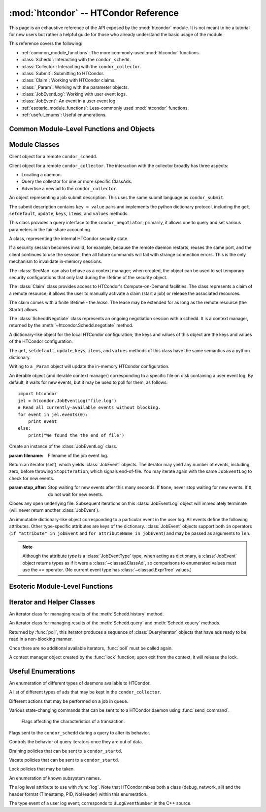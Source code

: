 :mod:`htcondor` -- HTCondor Reference
=====================================

.. module:: htcondor
   :platform: Unix, Windows, Mac OS X
   :synopsis: Interact with the HTCondor daemons
.. moduleauthor:: Brian Bockelman <bbockelm@cse.unl.edu>

This page is an exhaustive reference of the API exposed by the :mod:`htcondor`
module.  It is not meant to be a tutorial for new users but rather a helpful
guide for those who already understand the basic usage of the module.

This reference covers the following:

* :ref:`common_module_functions`: The more commonly-used :mod:`htcondor` functions.
* :class:`Schedd`: Interacting with the ``condor_schedd``.
* :class:`Collector`: Interacting with the ``condor_collector``.
* :class:`Submit`: Submitting to HTCondor.
* :class:`Claim`: Working with HTCondor claims.
* :class:`_Param`: Working with the parameter objects.
* :class:`JobEventLog`: Working with user event logs.
* :class:`JobEvent`: An event in a user event log.
* :ref:`esoteric_module_functions`: Less-commonly used :mod:`htcondor` functions.
* :ref:`useful_enums`: Useful enumerations.

.. _common_module_functions:

Common Module-Level Functions and Objects
-----------------------------------------

.. function:: platform()

   Returns the platform of HTCondor this module is running on.

.. function:: version()

   Returns the version of HTCondor this module is linked against.

.. function:: reload_config()

   Reload the HTCondor configuration from disk.

.. function:: enable_debug()

   Enable debugging output from HTCondor, where output is sent to ``stderr``.
   The logging level is controlled by the ``TOOL_DEBUG`` parameter.

.. function:: enable_log()

   Enable debugging output from HTCondor, where output is sent to a file.
   The log level is controlled by the parameter ``TOOL_DEBUG``, and the
   file used is controlled by ``TOOL_LOG``.

.. function:: enable_debug( )

   Enable debugging output from HTCondor; output is sent to ``stderr``.
   The logging level is controlled by the HTCondor configuration variable ``TOOL_DEBUG``.

.. function:: enable_log( )

   Enable debugging output from HTCondor; output is sent to a file.

   The log level is controlled by the HTCondor configuration variable ``TOOL_DEBUG``,
   and the file used is controlled by ``TOOL_LOG``.

.. function:: read_events( file_obj, is_xml = True )

   Read and parse an HTCondor event log file.

   :param file_obj: A file object corresponding to an HTCondor event log.
   :param bool is_xml: Specifies whether the event log is XML-formatted.
   :return: A Python iterator which produces objects of type :class:`ClassAd`.
   :rtype: :class:`EventIterator`

.. function:: poll( active_queries )

   Wait on the results of multiple query iteratories.

   This function returns an iterator which yields the next ready query iterator.
   The returned iterator stops when all results have been consumed for all iterators.

   :param active_queries: Query iterators as returned by xquery().
   :type active_queries: list[:class:`QueryIterator`]
   :return: An iterator producing the ready :class:`QueryIterator`.
   :rtype: :class:`BulkQueryIterator`

.. data:: param

   Provides dictionary-like access the HTCondor configuration.

   An instance of :class:`_Param`.  Upon importing the :mod:`htcondor` module, the
   HTCondor configuration files are parsed and populate this dictionary-like object.


.. _schedd_class:

Module Classes
--------------

.. class:: Schedd

   Client object for a remote ``condor_schedd``.

   .. method:: __init__( location_ad=None )

      Create an instance of the :class:`Schedd` class.

      :param location_ad: describes the location of the remote ``condor_schedd``
         daemon, as returned by the :meth:`Collector.locate` method. If the parameter is omitted,
         the local ``condor_schedd`` daemon is used.
      :type location_ad: :class:`~classad.ClassAd`

   .. method:: transaction(flags=0, continue_txn=False)

      Start a transaction with the ``condor_schedd``.

      Starting a new transaction while one is ongoing is an error unless the ``continue_txn``
      flag is set.

      :param flags: Flags controlling the behavior of the transaction, defaulting to 0.
      :type flags: :class:`TransactionFlags`
      :param bool continue_txn: Set to ``True`` if you would like this transaction to extend any
         pre-existing transaction; defaults to ``False``.  If this is not set, starting a transaction
         inside a pre-existing transaction will cause an exception to be thrown.
      :return: A transaction context manager object.

   .. method:: query( constraint='true', attr_list=[], callback=None, limit=-1, opts=QueryOpts.Default )

      Query the ``condor_schedd`` daemon for jobs.

      .. note:: This returns a *list* of :class:`~classad.ClassAd` objects, meaning all results must
         be buffered in memory.  This may be memory-intensive for large responses; we strongly recommend
         to utilize the :meth:`xquery`

      :param constraint: Query constraint; only jobs matching this constraint will be returned; defaults to ``'true'``.
      :type constraint: str or :class:`~classad.ExprTree`
      :param attr_list: Attributes for the ``condor_schedd`` daemon to project along.
         At least the attributes in this list will be returned.
         The default behavior is to return all attributes.
      :type attr_list: list[str]
      :param callback: A callable object; if provided, it will be invoked for each ClassAd.
         The return value (if note ``None``) will be added to the returned list instead of the
         ad.
      :param int limit: The maximum number of ads to return; the default (``-1``) is to return
         all ads.
      :param opts: Additional flags for the query; these may affect the behavior of the ``condor_schedd``.
      :type opts: :class:`QueryOpts`.
      :return: ClassAds representing the matching jobs.
      :rtype: list[:class:`~classad.ClassAd`]

   .. method:: xquery( requirements='true', projection=[] , limit=-1 , opts=QueryOpts.Default , name=None)

      Query the condor_schedd daemon for jobs.

      As opposed to :meth:`query`, this returns an *iterator*, meaning only one ad is buffered in memory at a time.

      :param requirements: provides a constraint for filtering out jobs. It defaults to ``'true'``.
      :type requirements: str or :class:`~classad.ExprTree`
      :param projection: The attributes to return; an empty list (the default) signifies all attributes.
      :type projection: list[str]
      :param int limit: A limit on the number of matches to return.  The default (``-1``) indicates all
         matching jobs should be returned.
      :param opts: Additional flags for the query, from :class:`QueryOpts`.
      :type opts: :class:`QueryOpts`
      :param str name: A tag name for the returned query iterator. This string will always be
         returned from the :meth:`QueryIterator.tag` method of the returned iterator.
         The default value is the ``condor_schedd``'s name. This tag is useful to identify
         different queries when using the :func:`poll` function.
      :return: An iterator for the matching job ads
      :rtype: :class:`~htcondor.QueryIterator`

   .. method:: act( action, job_spec )

      Change status of job(s) in the ``condor_schedd`` daemon. The return value is a ClassAd object
      describing the number of jobs changed.

      This will throw an exception if no jobs are matched by the constraint.

      :param action: The action to perform; must be of the enum JobAction.
      :type action: :class:`JobAction`
      :param job_spec: The job specification. It can either be a list of job IDs or a string specifying a constraint.
         Only jobs matching this description will be acted upon.
      :type job_spec: list[str] or str

   .. method:: edit( job_spec, attr, value )

      Edit one or more jobs in the queue.

      This will throw an exception if no jobs are matched by the ``job_spec`` constraint.

      :param job_spec: The job specification. It can either be a list of job IDs or a string specifying a constraint.
         Only jobs matching this description will be acted upon.
      :type job_spec: list[str] or str
      :param str attr: The name of the attribute to edit.
      :param value: The new value of the attribute.  It should be a string, which will
         be converted to a ClassAd expression, or an ExprTree object.  Be mindful of quoting
         issues; to set the value to the string ``foo``, one would set the value to ``'"foo"'``
      :type value: str or :class:`~classad.ExprTree`

   .. method:: history( requirements, projection, match=1 )

      Fetch history records from the ``condor_schedd`` daemon.

      :param requirements: Query constraint; only jobs matching this constraint will be returned;
         defaults to ``'true'``.
      :type constraint: str or :class:`class.ExprTree`
      :param projection: Attributes that are to be included for each returned job.
         The empty list causes all attributes to be included.
      :type projection: list[str]
      :param int match: An limit on the number of jobs to include; the default (``-1``)
         indicates to return all matching jobs.
      :return: All matching ads in the Schedd history, with attributes according to the
         ``projection`` keyword.
      :rtype: :class:`HistoryIterator`

   .. method:: submit( ad, count = 1, spool = false, ad_results = None )

      Submit one or more jobs to the ``condor_schedd`` daemon.

      This method requires the invoker to provide a ClassAd for the new job cluster;
      such a ClassAd contains attributes with different names than the commands in a
      submit description file. As an example, the stdout file is referred to as ``output``
      in the submit description file, but ``Out`` in the ClassAd.

      .. hint:: To generate an example ClassAd, take a sample submit description
         file and invoke::

            condor_submit -dump <filename> [cmdfile]

         Then, load the resulting contents of ``<filename>`` into Python.

      :param ad: The ClassAd describing the job cluster.
      :type ad: :class:`~classad.ClassAd`
      :param int count: The number of jobs to submit to the job cluster. Defaults to ``1``.
      :param bool spool: If ``True``, the clinent inserts the necessary attributes
         into the job for it to have the input files spooled to a remote
         ``condor_schedd`` daemon. This parameter is necessary for jobs submitted
         to a remote ``condor_schedd`` that use HTCondor file transfer.
      :param ad_results: If set to a list, the list object will contain the job ads
         resulting from the job submission.
         These are needed for interacting with the job spool after submission.
      :type ad_results: list[:class:`~classad.ClassAd`]
      :return: The newly created cluster ID.
      :rtype: int

   .. method:: submitMany( cluster_ad, proc_ads, spool = false, ad_results = None )

      Submit multiple jobs to the ``condor_schedd`` daemon, possibly including
      several distinct processes.

      :param cluster_ad: The base ad for the new job cluster; this is the same format
         as in the :meth:`submit` method.
      :type cluster_ad: :class:`~classad.ClassAd`
      :param list proc_ads: A list of 2-tuples; each tuple has the format of ``(proc_ad, count)``.
         For each list entry, this will result in count jobs being submitted inheriting from
         both ``cluster_ad`` and ``proc_ad``.
      :param bool spool: If ``True``, the clinent inserts the necessary attributes
         into the job for it to have the input files spooled to a remote
         ``condor_schedd`` daemon. This parameter is necessary for jobs submitted
         to a remote ``condor_schedd`` that use HTCondor file transfer.
      :param ad_results: If set to a list, the list object will contain the job ads
         resulting from the job submission.
         These are needed for interacting with the job spool after submission.
      :type ad_results: list[:class:`~classad.ClassAd`]
      :return: The newly created cluster ID.
      :rtype: int

   .. method:: spool(ad_list)

      Spools the files specified in a list of job ClassAds
      to the ``condor_schedd``.

      :param ad_list: A list of job descriptions; typically, this is the list
         filled by the ``ad_results`` argument of the :meth:`submit` method call.
      :type ad_list: list[:class:`~classad.ClassAds`]
      :raises RuntimeError: if there are any errors.

   .. method:: retrieve(job_spec)

      Retrieve the output sandbox from one or more jobs.

      :param job_spec: An expression matching the list of job output sandboxes
         to retrieve.
      :type job_spec: list[:class:`~classad.ClassAd`]

   .. method:: refreshGSIProxy(cluster, proc, filename, lifetime)

      Refresh the GSI proxy of a job; the job's proxy will be replaced the contents
      of the provided ``filename``.

      .. note:: Depending on the lifetime of the proxy in filename, the resulting lifetime
         may be shorter than the desired lifetime.

      :param int cluster: Cluster ID of the job to alter.
      :param int proc: Process ID of the job to alter.
      :param int lifetime: Indicates the desired lifetime (in seconds) of the delegated proxy.
         A value of ``0`` specifies to not shorten the proxy lifetime.
         A value of ``-1`` specifies to use the value of configuration variable
         ``DELEGATE_JOB_GSI_CREDENTIALS_LIFETIME``.

   .. method:: negotiate( (str)accounting_name )

      Begin a negotiation cycle with the remote schedd for a given user.

      .. note:: The returned :class:`ScheddNegotiate` additionally serves as a context manager,
         automatically destroying the negotiation session when the context is left.

      :param str accounting_name: Determines which user the client will start negotiating with.
      :return: An iterator which yields resource request ClassAds from the ``condor_schedd``.
         Each resource request represents a set of jobs that are next in queue for the schedd
         for this user.
      :rtype: :class:`ScheddNegotiate`

   .. method:: reschedule()

      Send reschedule command to the schedd.


.. class:: Collector

   Client object for a remote ``condor_collector``.  The interaction with the
   collector broadly has three aspects:

   * Locating a daemon.
   * Query the collector for one or more specific ClassAds.
   * Advertise a new ad to the ``condor_collector``.

   .. method:: __init__( pool = None )

      Create an instance of the :class:`Collector` class.

      :param pool: A ``host:port`` pair specified for the remote collector
         (or a list of pairs for HA setups). If omitted, the value of
         configuration parameter ``COLLECTOR_HOST`` is used.
      :type pool: str or list[str]

   .. method:: locate( daemon_type, name )

      Query the ``condor_collector`` for a particular daemon.

      :param daemon_type: The type of daemon to locate.
      :type daemon_type: :class:`DaemonTypes`
      :param str name: The name of daemon to locate. If not specified, it searches for the local daemon.
      :return: a minimal ClassAd of the requested daemon, sufficient only to contact the daemon;
         typically, this limits to the ``MyAddress`` attribute.
      :rtype: :class:`~classad.ClassAd`

   .. method:: locateAll( daemon_type )

      Query the condor_collector daemon for all ClassAds of a particular type. Returns a list of matching ClassAds.

      :param daemon_type: The type of daemon to locate.
      :type daemon_type: :class:`DaemonTypes`
      :return: Matching ClassAds
      :rtype: list[:class:`~classad.ClassAd`]

   .. method:: query( ad_type, constraint='true', attrs=[], statistics='' )

      Query the contents of a condor_collector daemon. Returns a list of ClassAds that match the constraint parameter.

      :param ad_type: The type of ClassAd to return. If not specified, the type will be ANY_AD.
      :type ad_type: :class:`AdTypes`
      :param constraint: A constraint for the collector query; only ads matching this constraint are returned.
         If not specified, all matching ads of the given type are returned.
      :type constraint: str or :class:`~classad.ExprTree`
      :param attrs: A list of attributes to use for the projection.  Only these attributes, plus a few server-managed,
         are returned in each :class:`~classad.ClassAd`.
      :type attrs: list[str]
      :param list[str] statistics: Statistics attributes to include, if they exist for the specified daemon.
      :return: A list of matching ads.
      :rtype: list[:class:`~classad.ClassAd`]

   .. directQuery( daemon_type, name = '', projection = [], statistics = '' )

      Query the specified daemon directly for a ClassAd, instead of using the ClassAd from the ``condor_collector`` daemon.
      Requires the client library to first locate the daemon in the collector, then querying the remote daemon.

      :param daemon_type: Specifies the type of the remote daemon to query.
      :type daemon_type: :class:`DaemonTypes`
      :param str name: Specifies the daemon's name. If not specified, the local daemon is used.
      :param projection: is a list of attributes requested, to obtain only a subset of the attributes from the daemon's :class:`~classad.ClassAd`.
      :type projection: list[str]
      :param statistics: Statistics attributes to include, if they exist for the specified daemon.
      :type statistics: str
      :return: The ad of the specified daemon.
      :rtype: :class:`~classad.ClassAd`

   .. method:: advertise( ad_list, command="UPDATE_AD_GENERIC", use_tcp=True )

      Advertise a list of ClassAds into the condor_collector.

      :param ad_list: :class:`~classad.ClassAds` to advertise.
      :type ad_list: list[:class:`~classad.ClassAds`]
      :param str command: An advertise command for the remote ``condor_collector``. It defaults to ``UPDATE_AD_GENERIC``.
         Other commands, such as ``UPDATE_STARTD_AD``, may require different authorization levels with the remote daemon.
      :param bool use_tcp: When set to true, updates are sent via TCP.  Defaults to ``True``.


.. class:: Submit

   An object representing a job submit description.  This uses the same submit
   language as ``condor_submit``.

   The submit description contains ``key = value`` pairs and implements the python
   dictionary protocol, including the ``get``, ``setdefault``, ``update``, ``keys``,
   ``items``, and ``values`` methods.

   .. method:: __init__( input = None )

      Create an instance of the Submit class.

      :param input: ``Key = value`` pairs for initializing the submit description.
         If omitted, the submit class is initially empty.
      :type input: dict

   .. method:: expand( attr )

      Expand all macros for the given attribute.

      :param str attr: The name of the relevant attribute.
      :return: The value of the given attribute; all macros are expanded.
      :rtype: str

   .. method:: queue( (object)txn, (int)count = 1, (object)ad_results = None )

      Submit the current object to a remote queue.

      :param txn: An active transaction object (see :meth:`Schedd.transaction`).
      :type txn: :class:`Transaction`
      :param int count: The number of jobs to create (defaults to ``1``).
      :param ad_results: A list to receive the ClassAd resulting from this submit.
         As with :meth:`Schedd.submit`, this is often used to later spool the input
         files.
      :return: The ClusterID of the submitted job(s).
      :rtype: int
      :raises RuntimeError: if the submission fails.


.. class:: Negotiator

   This class provides a query interface to the ``condor_negotiator``; primarily,
   it allows one to query and set various parameters in the fair-share accounting.

   .. method:: __init__( ad = None )

     Create an instance of the Negotiator class.

     :param ad: A ClassAd describing the claim and the ``condor_negotiator``
        location.  If omitted, the default pool negotiator is assumed.
     :type ad: :class:`~classad.ClassAd`

   .. method:: deleteUser( user )

      Delete all records of a user from the Negotiator's fair-share accounting.

      :param str user: A fully-qualified user name, i.e., ``USER@DOMAIN``.

   .. method:: getPriorities( [(bool)rollup = False ] )

      Retrieve the pool accounting information, one per entry.Returns a list of accounting ClassAds.

      :param bool rollup: Set to ``True`` if accounting information, as applied to hierarchical group quotas, should be summed for groups and subgroups.
      :return: A list of accounting ads, one per entity.
      :rtype: list[:class:`~classad.ClassAd`]

   .. method:: getResourceUsage( (str)user )

      Get the resources (slots) used by a specified user.

      :param str user: A fully-qualified user name, ``USER@DOMAIN``.
      :return: List of ads describing the resources (slots) in use.
      :rtype: list[:class:`~classad.ClassAd`]

   .. method:: resetAllUsage( )

      Reset all usage accounting.  All known user records in the negotiator are deleted.

   .. method:: resetUsage( user )

      Reset all usage accounting of the specified user.

      :param str user: A fully-qualified user name, ``USER@DOMAIN``.

   .. method:: setBeginUsage( user, value )

      Manually set the time that a user begins using the pool.

      :param str user: A fully-qualified user name, ``USER@DOMAIN``.
      :param int value: The Unix timestamp of initial usage.

   .. method:: setLastUsage( user, value )

      Manually set the time that a user last used the pool.

      :param str user: A fully-qualified user name, ``USER@DOMAIN``.
      :param int value: The Unix timestamp of last usage.

   .. method:: setFactor( user, factor )

      Set the priority factor of a specified user.

      :param str user: A fully-qualified user name, ``USER@DOMAIN``.
      :param float factor: The priority factor to be set for the user; must be greater-than or equal-to 1.0.

   .. method:: setPriority( user, prio )

      Set the real priority of a specified user.

      :param str user: A fully-qualified user name, ``USER@DOMAIN``.
      :param float prio: The priority to be set for the user; must be greater-than 0.0.

   .. method:: setUsage( user, usage )

      Set the accumulated usage of a specified user.

      :param str user: A fully-qualified user name, ``USER@DOMAIN``.
      :param float usage: The usage, in hours, to be set for the user.


.. class:: Startd

   .. method:: __init__( ad = None )

      Create an instance of the Startd class.

      :param ad: A ClassAd describing the claim and the startd location.
         If omitted, the local startd is assumed.
      :type ad: :class:`~classad.ClassAd`

   .. drainJobs( drain_type = Graceful, (bool)resume_on_completion = false, (expr)check_expr = true )

      Begin draining jobs from the startd.

      :param drain_type: How fast to drain the jobs.  Defaults to Graceful if not specified.
      :type drain_type: :class:`DrainTypes`
      :param bool resume_on_completion: Whether the startd should start accepting jobs again
         once draining is complete.  Otherwise, it will remain in the drained state.
         Defaults to False.
      :param str check_expr: An expression string that must evaluate to ``true`` for all slots for
         draining to begin. Defaults to ``"true"`` if not specified.
      :return: An opaque request ID that can be used to cancel draining.
      :rtype: str

   .. method:: cancelDrainJobs( request_id = None )

      Cancel a draining request.

      :param str request_id: Specifies a draining request to cancel.  If not specified, all
         draining requests for this startd are canceled.


.. class:: SecMan

   A class, representing the internal HTCondor security state.

   If a security session becomes invalid, for example, because the remote daemon restarts,
   reuses the same port, and the client continues to use the session, then all future
   commands will fail with strange connection errors. This is the only mechanism to
   invalidate in-memory sessions.

   The :class:`SecMan` can also behave as a context manager; when created, the object can
   be used to set temporary security configurations that only last during the lifetime
   of the security object.

   .. method:: __init__( )

      Create a SecMan object.

   .. method:: invalidateAllSessions( )

      Invalidate all security sessions. Any future connections to a daemon will
      cause a new security session to be created.

   .. method:: ping ( ad, command='DC_NOP' )

      Perform a test authorization against a remote daemon for a given command.

      :param ad: The ClassAd of the daemon as returned by :meth:`Collector.locate`;
         alternately, the sinful string can be given directly as the first parameter.
      :type ad: str or :class:`~classad.ClassAd`
      :param command: The DaemonCore command to try; if not given, ``'DC_NOP'`` will be used.
      :return: An ad describing the results of the test security negotiation.
      :rtype: :class:`~classad.ClassAd`

   .. method:: getCommandString(commandInt)

      Return the string name corresponding to a given integer command.

   .. method:: setConfig(key, value)

      Set a temporary configuration variable; this will be kept for all security
      sessions in this thread for as long as the :class:`SecMan` object is alive.

      :param str key: Configuration key to set.
      :param str value: Temporary value to set.

   .. method:: setGSICredential(filename)

      Set the GSI credential to be used for security negotiation.

      :param str filename: File name of the GSI credential.

   .. method:: setPoolPassword(new_pass)

      Set the pool password

      :param str new_pass: Updated pool password to use for new
         security negotiations.

   .. method:: setTag(tag)

      Set the authentication context tag for the current thread.

      All security sessions negotiated with the same tag will only
      be utilized when that tag is active.

      For example, if thread A has a tag set to ``Joe`` and thread B
      has a tag set to ``Jane``, then all security sessions negotiated
      for thread A will not be used for thread B.

      :param str tag: New tag to set.


.. class:: Claim

   The :class:`Claim` class provides access to HTCondor's Compute-on-Demand
   facilities.  The class represents a claim of a remote resource; it allows
   the user to manually activate a claim (start a job) or release the associated
   resources.

   The claim comes with a finite lifetime - the *lease*.  The lease may be
   extended for as long as the remote resource (the Startd) allows.

   .. method:: __init__( ad )

      Create a :class:`Claim` object of a given remote resource.
      The ad provides a description of the resource, as returned
      by :meth:`Collector.locate`.

      This only stores the remote resource's location; it is not
      contacted until :meth:`requestCOD` is invoked.

      :param ad: Location of the Startd to claim.
      :type ad: :class:`~classad.ClassAd`

   .. method:: requestCOD( constraint, lease_duration )

      Request a claim from the condor_startd represented by this object.

      On success, the :class:`Claim` object will represent a valid claim on the
      remote startd; other methods, such as :meth:`activate` should now function.

      :param str constraint:  ClassAd expression that pecifies which slot in
         the startd should be claimed.  Defaults to ``'true'``, which will
         result in the first slot becoming claimed.
      :param int lease_duration: Indicates how long the claim should be valid.
         Defaults to ``-1``, which indicates to lease the resource for as long
         as the Startd allows.

   .. method:: activate( ad )

      Activate a claim using a given job ad.

      :param ad: Description of the job to launch; this uses similar, *but not identical*
         attribute names as ``condor_submit``.  See
         `the HTCondor manual <http://research.cs.wisc.edu/htcondor/manual/v8.5/4_3Computing_On.html#SECTION00533100000000000000>`_
         for a description of the job language.

   .. method:: release( vacate_type )

      Release the remote ``condor_startd`` from this claim; shut down any running job.

      :param vacate_type: Indicates the type of vacate to perform for the
         running job.
      :type vacate_type: :class:`VacateTypes`

   .. method:: suspend( )

      Temporarily suspend the remote execution of the COD application.
      On Unix systems, this is done using ``SIGSTOP``.

   .. method:: resume( )

      Resume the temporarily suspended execution.
      On Unix systems, this is done using ``SIGCONT``.

   .. method:: renew()

      Renew the lease on an existing claim.
      The renewal should last for the value of ``lease_duration`` provided to
      :meth:`__init__`.

   .. method:: deactivate()

      Deactivate a claim; shuts down the currently running job,
      but holds onto the claim for future activation.

   .. method:: delegateGSIProxy(fname)

      Send an X509 proxy credential to an activated claim.

      :param str fname: Filename of the X509 proxy to send to the active claim.


.. class:: ScheddNegotiate

   The :class:`ScheddNegotiate` class represents an ongoing negotiation session
   with a schedd.  It is a context manager, returned by the :meth:`~htcondor.Schedd.negotiate`
   method.

   .. method:: sendClaim( claim, offer, request )

      Send a claim to the schedd; if possible, the schedd will activate this and run
      one or more jobs.

      :param str claim: The claim ID, typically from the ``Capability`` attribute in the
         corresponding Startd's private ad.
      :param offer: A description of the resource claimed (typically, the machine's ClassAd).
      :type offer: :class:`~classad.ClassAd`
      :param request: The resource request this claim is responding to; if not provided
         (default), the Schedd will decide which job receives this resource.
      :type request: :class:`~classad.ClassAd`

   .. method:: disconnect()

      Disconnect from this negotiation session.  This can also be achieved by exiting
      the context.


.. class:: _Param

   A dictionary-like object for the local HTCondor configuration; the keys and
   values of this object are the keys and values of the HTCondor configuration.

   The  ``get``, ``setdefault``, ``update``, ``keys``, ``items``, and ``values``
   methods of this class have the same semantics as a python dictionary.

   Writing to a ``_Param`` object will update the in-memory HTCondor configuration.

.. class:: JobEventLog

   An iterable object (and iterable context manager) corresponding to a
   specific file on disk containing a user event log.  By default, it
   waits for new events, but it may be used to poll for them, as follows: ::

     import htcondor
     jel = htcondor.JobEventLog("file.log")
     # Read all currently-available events without blocking.
     for event in jel.events(0):
         print event
     else:
         print("We found the the end of file")

   .. method:: __init__( filename )

   Create an instance of the :class:`JobEventLog` class.

   :param filename: Filename of the job event log.

   .. method:: events( stop_after=None )

   Return an iterator (self), which yields :class:`JobEvent` objects.  The
   iterator may yield any number of events, including zero, before
   throwing ``StopIteration``, which signals end-of-file.  You may iterate
   again with the same ``JobEventLog`` to check for new events.

   :param stop_after: Stop waiting for new events after this many seconds.
      If ``None``, never stop waiting for new events.  If ``0``, do not wait
      for new events.

   .. method:: close()

   Closes any open underlying file.  Subsequent iterations on this
   :class:`JobEventLog` object will immediately terminate (will never return
   another :class:`JobEvent`).

.. class:: JobEvent

   An immutable dictionary-like object corresponding to a particular event
   in the user log.  All events define the following attributes.  Other
   type-specific attributes are keys of the dictionary.  :class:`JobEvent`
   objects support both ``in`` operators (``if "attribute" in jobEvent`` and
   ``for attributeName in jobEvent``) and may be passed as arguments to
   ``len``.

   .. note:: Although the attribute `type` is a :class:`JobEventType` type,
      when acting as dictionary, a :class:`JobEvent` object returns types
      as if it were a :class:`~classad.ClassAd`, so comparisons to enumerated
      values must use the `==` operator.  (No current event type has
      :class:`~classad.ExprTree` values.)

   .. attribute:: type

      :type: :class:`htcondor.JobEventType`

      The event type.

   .. attribute:: cluster

      The cluster ID.

   .. attribute:: proc

      The proc ID.

   .. attribute:: timestamp

      When the event was recorded.

.. _esoteric_module_functions:

Esoteric Module-Level Functions
-------------------------------

.. function:: send_command( ad, dc, target = None)

   Send a command to an HTCondor daemon specified by a location ClassAd.

   :param ad: Specifies the location of the daemon (typically, found by using :meth:`Collector.locate`.
   :type ad: :class:`~classad.ClassAd`
   :param dc: A command type
   :type dc: :class:`DaemonCommands`
   :param str target: An additional command to send to a daemon. Some commands
      require additional arguments; for example, sending ``DaemonOff`` to a
      ``condor_master`` requires one to specify which subsystem to turn off.

.. function:: send_alive( ad, pid = None, timeout = -1 )

   Send a keep alive message to an HTCondor daemon.

   This is used when the python process is run as a child daemon under
   the ``condor_master``.

   :param ad: A :class:`~classad.ClassAd` specifying the location of the daemon.
      This ad is typically found by using :meth:`Collector.locate`.
   :type ad: :class:`~classad.ClassAd`
   :param int pid: The process identifier for the keep alive. The default value of
      ``None`` uses the value from :func:`os.getpid`.
   :param int timeout: The number of seconds that this keep alive is valid. If a
      new keep alive is not received by the condor_master in time, then the
      process will be terminated. The default value is controlled by configuration
      variable ``NOT_RESPONDING_TIMEOUT``.

.. function:: set_subsystem( name, daemon_type = Auto )

   Set the subsystem name for the object.

   The subsystem is primarily used for the parsing of the HTCondor configuration file.

   :param str name: The subsystem name.
   :param daemon_type: The HTCondor daemon type. The default value of Auto infers the type from the name parameter.
   :type daemon_type: :class:`SubsystemType`

.. function:: lock( file_obj, lock_type )

   Take a lock on a file object using the HTCondor locking protocol
   (distinct from typical POSIX locks).

   :param file file_obj: is a file object corresponding to the file which should be locked.
   :param lock_type: The kind of lock to acquire.
   :type lock_type: :class:`LockType`
   :return: A context manager object; the lock is released when the context manager object is exited.
   :rtype: FileLock

.. function:: log( level, msg )

   Log a message using the HTCondor logging subsystem.

   :param level: The Log category and formatting indicator. Multiple LogLevel enum attributes may be OR'd together.
   :type level: :class:`LogLevel`
   :param str msg: A message to log.


Iterator and Helper Classes
---------------------------

.. class:: HistoryIterator

   An iterator class for managing results of the :meth:`Schedd.history` method.

   .. method:: next()

      :return: the next available history ad.
      :rtype: :class:`~classad.ClassAd`
      :raises StopIteration: when no additional ads are available.

.. class:: QueryIterator

   An iterator class for managing results of the :meth:`Schedd.query` and
   :meth:`Schedd.xquery` methods.

   .. method:: next(mode=BlockingMode.Blocking)

      :param mode: The blocking mode for this call to :meth:`next`; defaults
         to :attr:`~BlockingMode.Blocking`.
      :type mode: :class:`BlockingMode`
      :return: the next available job ad.
      :rtype: :class:`~classad.ClassAd`
      :raises StopIteration: when no additional ads are available.

   .. method:: nextAdsNonBlocking()

      Retrieve as many ads are available to the iterator object.

      If no ads are available, returns an empty list.  Does not throw
      an exception if no ads are available or the iterator is finished.

      :return: Zero-or-more job ads.
      :rtype: list[:class:`~classad.ClassAd`]

   .. method:: tag()

      Retrieve the tag associated with this iterator; when using the :func:`poll` method,
      this is useful to distinguish multiple iterators.

      :return: the query's tag.

   .. method:: done()

      :return: ``True`` if the iterator is finished; ``False`` otherwise.

   .. method:: watch()

      Returns an ``inotify``-based file descriptor; if this descriptor is given
      to a ``select()`` instance, ``select`` will indicate this file descriptor is ready
      to read whenever there are more jobs ready on the iterator.

      If ``inotify`` is not available on this platform, this will return ``-1``.

      :return: A file descriptor associated with this query.
      :rtype: int

.. class:: BulkQueryIterator

   Returned by :func:`poll`, this iterator produces a sequence of :class:`QueryIterator`
   objects that have ads ready to be read in a non-blocking manner.

   Once there are no additional available iterators, :func:`poll` must be called again.

   .. method:: next()

      :return: The next available :class:`QueryIterator` that can be read without
         blocking.
      :rtype: :class:`QueryIterator`
      :raises StopIteration: if no more iterators are ready.

.. class:: FileLock

   A context manager object created by the :func:`lock` function; upon exit from the
   context, it will release the lock.


.. _useful_enums:

Useful Enumerations
-------------------

.. class:: DaemonTypes

   An enumeration of different types of daemons available to HTCondor.

   .. attribute:: Collector

      Ads representing the ``condor_collector``.

   .. attribute:: Negotiator

      Ads representing the ``condor_negotiator``.

   .. attribute:: Schedd

      Ads representing the ``condor_schedd``.

   .. attribute:: Startd

      Ads representing the resources on a worker node.

   .. attribute:: HAD

      Ads representing the high-availability daemons (``condor_had``).

   .. attribute:: Master

      Ads representing the ``condor_master``.

   .. attribute:: Generic

      All other ads that are not categorized as above.

   .. attribute:: Any

      Any type of daemon; useful when specifying queries where all matching
      daemons should be returned.

.. class:: AdTypes

   A list of different types of ads that may be kept in the ``condor_collector``.

   .. attribute:: Any

      Type representing any matching ad.  Useful for queries that match everything
      in the collector.

   .. attribute:: Collector

      Ads from the ``condor_collector`` daemon.

   .. attribute:: Generic

      Generic ads, associated with no particular daemon.

   .. attribute:: Grid

      Ads associated with the grid universe.

   .. attribute:: HAD

      Ads produced by the ``condor_had``.

   .. attribute:: License

      License ads.  These do not appear to be used by any modern HTCondor daemon.

   .. attribute:: Master

      Master ads, produced by the ``condor_master`` daemon.

   .. attribute:: Negotiator

      Negotiator ads, produced by the ``condor_negotiator`` daemon.

   .. attribute:: Schedd

      Schedd ads, produced by the ``condor_schedd`` daemon.

   .. attribute:: Startd

      Startd ads, produced by the ``condor_startd`` daemon.  Represents the
      available slots managed by the startd.

   .. attribute:: StartdPrivate

      The "private" ads, containing the claim IDs associated with a particular
      slot.  These require additional authorization to read as the claim ID
      may be used to run jobs on the slot.

   .. attribute:: Submitter

      Ads describing the submitters with available jobs to run; produced by
      the ``condor_schedd`` and read by the ``condor_negotiator`` to determine
      which users need a new negotiation cycle.

.. class:: JobAction

   Different actions that may be performed on a job in queue.

   .. attribute:: Hold

      Put a job on hold, vacating a running job if necessary.  A job will stay in the hold state
      until explicitly acted upon by the admin or owner.

   .. attribute:: Release

      Release a job from the hold state, returning it to ``Idle``.

   .. attribute:: Suspend

      Suspend the processes of a running job (on Unix platforms, this triggers a ``SIGSTOP``).
      The job's processes stay in memory but no longer get scheduled on the CPU.

   .. attribute:: Continue

      Continue a suspended jobs (on Unix, ``SIGCONT``).
      The processes in a previously suspended job will be scheduled to get CPU time again.

   .. attribute:: Remove

      Remove a job from the Schedd's queue, cleaning it up first on the remote host (if running).
      This requires the remote host to acknowledge it has successfully vacated the job, meaning ``Remove`` may not be instantaneous.

   .. attribute:: RemoveX

      Immediately remove a job from the schedd queue, even if it means the job is left running on the remote resource.

   .. attribute:: Vacate

      Cause a running job to be killed on the remote resource and return to idle state.
      With ``Vacate``, jobs may be given significant time to cleanly shut down.

   .. attribute:: VacateFast

      Vacate a running job as quickly as possible, without providing time for the job to cleanly terminate.

.. class:: DaemonCommands

   Various state-changing commands that can be sent to to a HTCondor daemon using :func:`send_command`.

   .. attribute:: DaemonOff

   .. attribute:: DaemonOffFast

   .. attribute:: DaemonOffPeaceful

   .. attribute:: DaemonsOff

   .. attribute:: DaemonsOffFast

   .. attribute:: DaemonsOffPeaceful

   .. attribute:: OffFast

   .. attribute:: OffForce

   .. attribute:: OffGraceful

   .. attribute:: OffPeaceful

   .. attribute:: Reconfig

   .. attribute:: Restart

   .. attribute:: RestartPeacful

   .. attribute:: SetForceShutdown

   .. attribute:: SetPeacefulShutdown

.. class:: TransactionFlags

   Flags affecting the characteristics of a transaction.

   .. attribute:: NonDurable

      Non-durable transactions are changes that may be lost when the ``condor_schedd``
      crashes.  ``NonDurable`` is used for performance, as it eliminates extra ``fsync()`` calls.

   .. attribute:: SetDirty

      This marks the changed ClassAds as dirty, causing an update notification to be sent
      to the ``condor_shadow`` and the ``condor_gridmanager``, if they are managing the job.

  .. attribute:: ShouldLog

     Causes any changes to the job queue to be logged in the relevant job event log.

.. class:: QueryOpts

   Flags sent to the ``condor_schedd`` during a query to alter its behavior.

   .. attribute:: Default

      Queries should use all default behaviors.

   .. attribute:: AutoCluster

      Instead of returning job ads, return an ad per auto-cluster.

.. class:: BlockingMode

   Controls the behavior of query iterators once they are out of data.

   .. attribute:: Blocking

      Sets the iterator to block until more data is available.

   .. attribute:: NonBlocking

      Sets the iterator to return immediately if additional data is not available.

.. class:: DrainTypes

   Draining policies that can be sent to a ``condor_startd``.

   .. attribute:: Fast

   .. attribute:: Graceful

   .. attribute:: Quick

.. class:: VacateTypes

   Vacate policies that can be sent to a ``condor_startd``.

   .. attribute:: Fast

   .. attribute:: Graceful

.. class:: LockType

   Lock policies that may be taken.

   .. attribute:: ReadLock

   .. attribute:: WriteLock

.. class:: SubsystemType

   An enumeration of known subsystem names.

   .. attribute:: Collector

   .. attribute:: Daemon

   .. attribute:: Dagman

   .. attribute:: GAHP

   .. attribute:: Job

   .. attribute:: Master

   .. attribute:: Negotiator

   .. attribute:: Schedd

   .. attribute:: Shadow

   .. attribute:: SharedPort

   .. attribute:: Startd

   .. attribute:: Starter

   .. attribute:: Submit

   .. attribute:: Tool

.. class:: LogLevel

   The log level attribute to use with :func:`log`.  Note that HTCondor
   mixes both a class (debug, network, all) and the header format (Timestamp,
   PID, NoHeader) within this enumeration.

   .. attribute:: Always

   .. attribute:: Audit

   .. attribute:: Config

   .. attribute:: DaemonCore

   .. attribute:: Error

   .. attribute:: FullDebug

   .. attribute:: Hostname

   .. attribute:: Job

   .. attribute:: Machine

   .. attribute:: Network

   .. attribute:: NoHeader

   .. attribute:: PID

   .. attribute:: Priv

   .. attribute:: Protocol

   .. attribute:: Security

   .. attribute:: Status

   .. attribute:: SubSecond

   .. attribute:: Terse

   .. attribute:: Timestamp

   .. attribute:: Verbose

.. class:: JobEventType

   The type event of a user log event; corresponds to ``ULogEventNumber``
   in the C++ source.

   .. attribute:: SUBMIT

   .. attribute:: EXECUTE

   .. attribute:: EXECUTABLE_ERROR

   .. attribute:: CHECKPOINTED

   .. attribute:: JOB_EVICTED

   .. attribute:: JOB_TERMINATED

   .. attribute:: IMAGE_SIZE

   .. attribute:: SHADOW_EXCEPTION

   .. attribute:: GENERIC

   .. attribute:: JOB_ABORTED

   .. attribute:: JOB_SUSPENDED

   .. attribute:: JOB_UNSUSPENDED

   .. attribute:: JOB_HELD

   .. attribute:: JOB_RELEASED

   .. attribute:: NODE_EXECUTE

   .. attribute:: NODE_TERMINATED

   .. attribute:: POST_SCRIPT_TERMINATED

   .. attribute:: GLOBUS_SUBMIT

   .. attribute:: GLOBUS_SUBMIT_FAILED

   .. attribute:: GLOBUS_RESOURCE_UP

   .. attribute:: GLOBUS_RESOURCE_DOWN

   .. attribute:: REMOTE_ERROR

   .. attribute:: JOB_DISCONNECTED

   .. attribute:: JOB_RECONNECTED

   .. attribute:: JOB_RECONNECT_FAILED

   .. attribute:: GRID_RESOURCE_UP

   .. attribute:: GRID_RESOURCE_DOWN

   .. attribute:: GRID_SUBMIT

   .. attribute:: JOB_AD_INFORMATION

   .. attribute:: JOB_STATUS_UNKNOWN

   .. attribute:: JOB_STATUS_KNOWN

   .. attribute:: JOB_STAGE_IN


   .. attribute:: JOB_STAGE_OUT

   .. attribute:: ATTRIBUTE_UPDATE

   .. attribute:: PRESKIP

   .. attribute:: CLUSTER_SUBMIT

   .. attribute:: CLUSTER_REMOVE

   .. attribute:: FACTORY_PAUSED

   .. attribute:: FACTORY_RESUMED

   .. attribute:: NONE

   .. attribute:: FILE_TRANSFER
